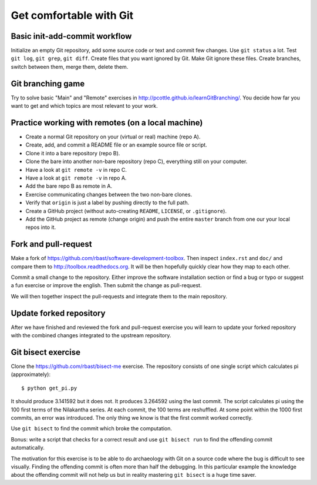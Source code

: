 

Get comfortable with Git
========================


Basic init-add-commit workflow
------------------------------

Initialize an empty Git repository, add some source code or text and commit few
changes. Use ``git status`` a lot.  Test ``git log``, ``git grep``, ``git
diff``. Create files that you want ignored by Git.  Make Git ignore these
files. Create branches, switch between them, merge them, delete them.


Git branching game
------------------

Try to solve basic "Main" and "Remote" exercises in
http://pcottle.github.io/learnGitBranching/.
You decide how far you want to get and which topics
are most relevant to your work.


Practice working with remotes (on a local machine)
--------------------------------------------------

- Create a normal Git repository on your (virtual or real) machine (repo A).
- Create, add, and commit a README file or an example source file or script.
- Clone it into a bare repository (repo B).
- Clone the bare into another non-bare repository (repo C), everything still on your computer.
- Have a look at ``git remote -v`` in repo C.
- Have a look at ``git remote -v`` in repo A.
- Add the bare repo B as remote in A.
- Exercise communicating changes between the two non-bare clones.
- Verify that ``origin`` is just a label by pushing directly to the full path.
- Create a GitHub project (without auto-creating ``README``, ``LICENSE``, or ``.gitignore``).
- Add the GitHub project as remote (change origin) and push the entire ``master`` branch from one our your local
  repos into it.


Fork and pull-request
---------------------

Make a fork of https://github.com/rbast/software-development-toolbox.
Then inspect ``index.rst`` and ``doc/`` and compare
them to http://toolbox.readthedocs.org.
It will be then hopefully quickly clear how they map to each other.

Commit a small change to the repository. Either improve the software
installation section or find a bug or typo or suggest a fun exercise or improve
the english.  Then submit the change as pull-request.

We will then together inspect the pull-requests and integrate
them to the main repository.


Update forked repository
------------------------

After we have finished and reviewed the fork and pull-request exercise you will
learn to update your forked repository with the combined changes integrated to
the upstream repository.


Git bisect exercise
-------------------

Clone the https://github.com/rbast/bisect-me exercise.
The repository consists of one single script which calculates pi (approximately)::

  $ python get_pi.py

It should produce 3.141592 but it does not. It produces 3.264592 using
the last commit.
The script calculates pi using the 100 first terms of the Nilakantha series. At
each commit, the 100 terms are reshuffled. At some point within the 1000 first
commits, an error was introduced. The only thing we know is that the first
commit worked correctly.

Use ``git bisect`` to find the commit which broke the computation.

Bonus: write a script that checks for a correct result and use ``git bisect
run`` to find the offending commit automatically.

The motivation for this exercise is to be able to do archaeology with Git on a
source code where the bug is difficult to see visually. Finding the offending
commit is often more than half the debugging. In this particular example the
knowledge about the offending commit will not help us but in reality mastering
``git bisect`` is a huge time saver.
